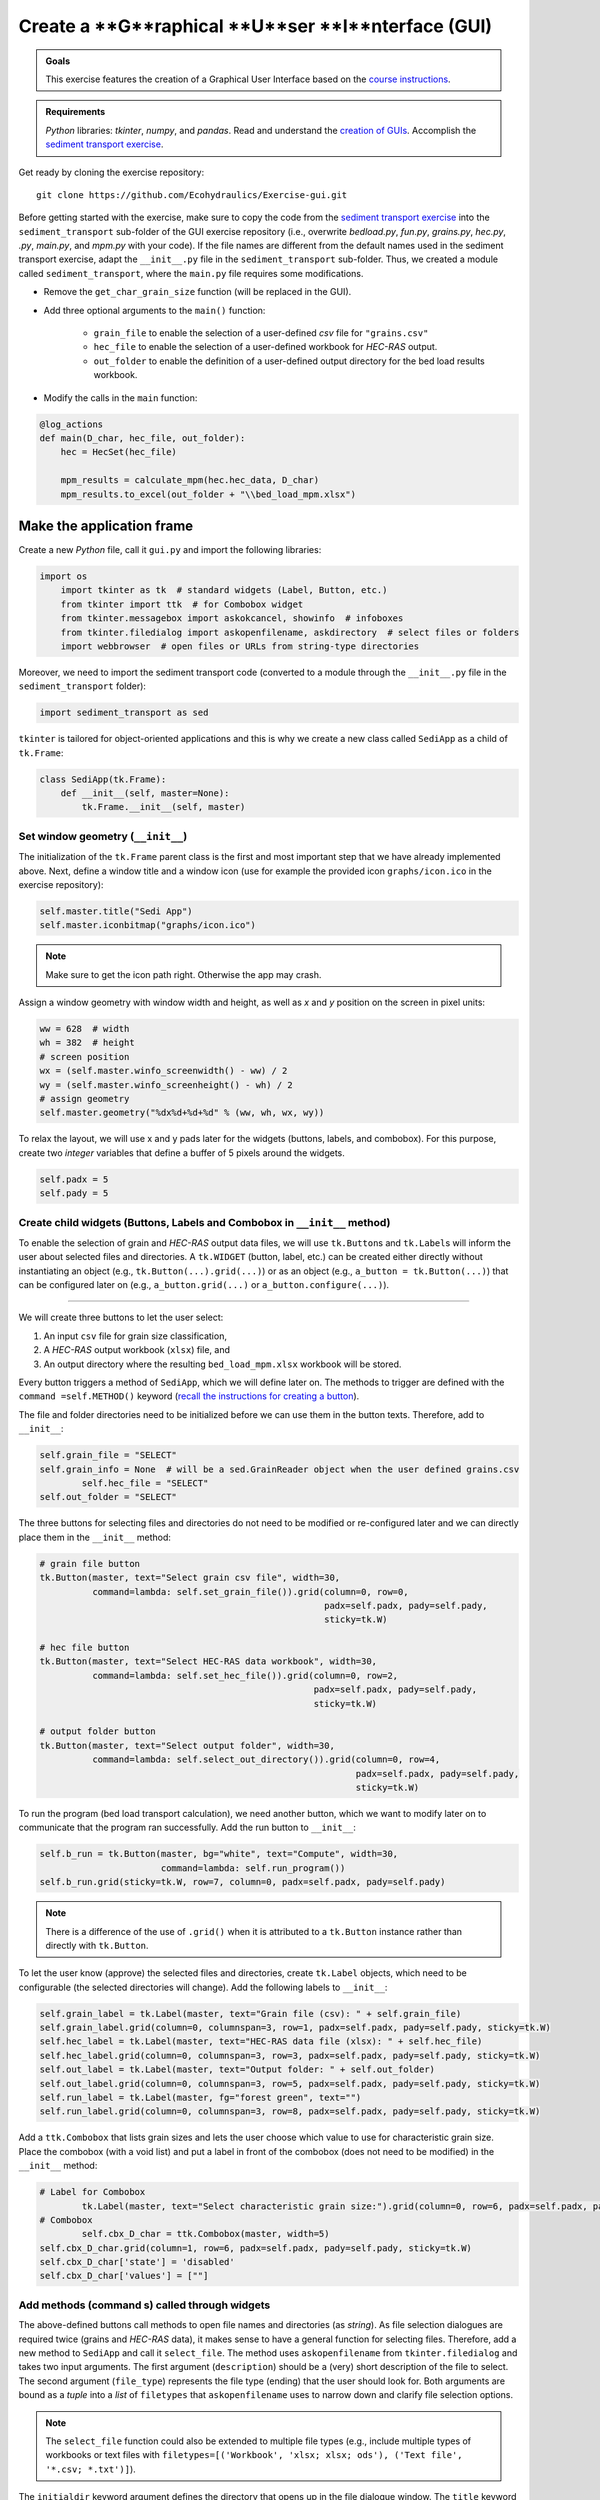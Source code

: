 Create a **G**raphical **U**ser **I**nterface (GUI)
===================================================

.. admonition:: Goals

   This exercise features the creation of a Graphical User Interface based on the `course instructions <hypy_gui.html>`__.

.. admonition:: Requirements

   *Python* libraries: *tkinter*, *numpy*, and *pandas*. Read and understand the `creation of GUIs <hypy_gui.html>`__. Accomplish the `sediment transport exercise <https://github.com/Ecohydraulics/Exercise-SedimentTransport>`__.

Get ready by cloning the exercise repository:

::

   git clone https://github.com/Ecohydraulics/Exercise-gui.git 

.. figure:: ../img/hello-gui.png    
	:alt: gui 


Before getting started with the exercise, make sure to copy the code from the `sediment transport exercise <https://github.com/Ecohydraulics/Exercise-SedimentTransport>`__ into the ``sediment_transport`` sub-folder of the GUI exercise repository (i.e., overwrite *bedload.py*, *fun.py*, *grains.py*, *hec.py*, *.py*, *main.py*, and *mpm.py* with your code). If the file names are different from the default names used in the sediment transport exercise, adapt the ``__init__.py`` file in the ``sediment_transport`` sub-folder. Thus, we created a module called ``sediment_transport``, where the ``main.py`` file requires some modifications.

-  Remove the ``get_char_grain_size`` function (will be replaced in the GUI).
-  Add three optional arguments to the ``main()`` function:
  
	-   ``grain_file`` to enable the selection of a user-defined *csv* file for ``"grains.csv"``   
	-   ``hec_file`` to enable the selection of a user-defined workbook for *HEC-RAS* output.	  
	-   ``out_folder`` to enable the definition of a user-defined output directory for the bed load results workbook.

-  Modify the calls in the ``main`` function:

.. code:: python 

   @log_actions    
   def main(D_char, hec_file, out_folder):
       hec = HecSet(hec_file)
	   
       mpm_results = calculate_mpm(hec.hec_data, D_char)
       mpm_results.to_excel(out_folder + "\\bed_load_mpm.xlsx")

Make the application frame
--------------------------

Create a new *Python* file, call it ``gui.py`` and import the following libraries:

.. code:: python 

    import os
	import tkinter as tk  # standard widgets (Label, Button, etc.)
	from tkinter import ttk  # for Combobox widget
	from tkinter.messagebox import askokcancel, showinfo  # infoboxes
	from tkinter.filedialog import askopenfilename, askdirectory  # select files or folders
	import webbrowser  # open files or URLs from string-type directories

Moreover, we need to import the sediment transport code (converted to a module through the ``__init__.py`` file in the ``sediment_transport`` folder):

.. code:: python 

   import sediment_transport as sed 

``tkinter`` is tailored for object-oriented applications and this is why we create a new class called ``SediApp`` as a child of ``tk.Frame``:

.. code:: python 

   class SediApp(tk.Frame):
       def __init__(self, master=None):
           tk.Frame.__init__(self, master)

Set window geometry (``__init__``)
~~~~~~~~~~~~~~~~~~~~~~~~~~~~~~~~~~

The initialization of the ``tk.Frame`` parent class is the first and most important step that we have already implemented above. Next, define a window title and a window icon (use for example the provided icon ``graphs/icon.ico`` in the exercise repository):

.. code:: python 

           self.master.title("Sedi App")
           self.master.iconbitmap("graphs/icon.ico")


.. note::
   Make sure to get the icon path right. Otherwise the app may crash.

Assign a window geometry with window width and height, as well as *x* and *y* position on the screen in pixel units:

.. code:: python 

        ww = 628  # width
        wh = 382  # height
        # screen position
        wx = (self.master.winfo_screenwidth() - ww) / 2
        wy = (self.master.winfo_screenheight() - wh) / 2
        # assign geometry
        self.master.geometry("%dx%d+%d+%d" % (ww, wh, wx, wy))

To relax the layout, we will use x and y pads later for the widgets (buttons, labels, and combobox). For this purpose, create two *integer* variables that define a buffer of 5 pixels around the widgets.

.. code:: python 

           self.padx = 5
           self.pady = 5


Create child widgets (Buttons, Labels and Combobox in ``__init__`` method)
~~~~~~~~~~~~~~~~~~~~~~~~~~~~~~~~~~~~~~~~~~~~~~~~~~~~~~~~~~~~~~~~~~~~~~~~~~

To enable the selection of grain and *HEC-RAS* output data files, we will use ``tk.Button``\ s and ``tk.Label``\ s will inform the user about selected files and directories. A ``tk.WIDGET`` (button, label, etc.) can be created either directly without instantiating an object (e.g., ``tk.Button(...).grid(...)``) or as an object (e.g., ``a_button = tk.Button(...)``) that can be configured later on (e.g., ``a_button.grid(...)`` or ``a_button.configure(...)``).

--------------

We will create three buttons to let the user select:

1. An input ``csv`` file for grain size classification, 
2. A *HEC-RAS* output workbook (``xlsx``) file, and 
3. An output directory where the resulting ``bed_load_mpm.xlsx`` workbook will be stored.

Every button triggers a method of ``SediApp``, which we will define later on. The methods to trigger are defined with the ``command =self.METHOD()`` keyword (`recall the instructions for creating a button <hypy_gui.html#add-a-button-to-call-a-function>`__).

The file and folder directories need to be initialized before we can use them in the button texts. Therefore, add to ``__init__``:

.. code:: python 

           self.grain_file = "SELECT"
           self.grain_info = None  # will be a sed.GrainReader object when the user defined grains.csv
		   self.hec_file = "SELECT"
           self.out_folder = "SELECT"

The three buttons for selecting files and directories do not need to be modified or re-configured later and we can directly place them in the ``__init__`` method:

.. code:: python 

        # grain file button
        tk.Button(master, text="Select grain csv file", width=30,
                  command=lambda: self.set_grain_file()).grid(column=0, row=0,
                                                              padx=self.padx, pady=self.pady,
                                                              sticky=tk.W)

        # hec file button
        tk.Button(master, text="Select HEC-RAS data workbook", width=30,
                  command=lambda: self.set_hec_file()).grid(column=0, row=2,
                                                            padx=self.padx, pady=self.pady,
                                                            sticky=tk.W)

        # output folder button
        tk.Button(master, text="Select output folder", width=30,
                  command=lambda: self.select_out_directory()).grid(column=0, row=4,
                                                                    padx=self.padx, pady=self.pady,
                                                                    sticky=tk.W)


To run the program (bed load transport calculation), we need another button, which we want to modify later on to communicate that the program ran successfully. Add the run button to ``__init__``:

.. code:: python 

        self.b_run = tk.Button(master, bg="white", text="Compute", width=30,
                               command=lambda: self.run_program())
        self.b_run.grid(sticky=tk.W, row=7, column=0, padx=self.padx, pady=self.pady)

.. note::
   There is a difference of the use of ``.grid()`` when it is attributed to a ``tk.Button`` instance rather than directly with ``tk.Button``.

To let the user know (approve) the selected files and directories, create ``tk.Label`` objects, which need to be configurable (the selected directories will change). Add the following labels to ``__init__``:

.. code:: python 

           self.grain_label = tk.Label(master, text="Grain file (csv): " + self.grain_file)
           self.grain_label.grid(column=0, columnspan=3, row=1, padx=self.padx, pady=self.pady, sticky=tk.W)
           self.hec_label = tk.Label(master, text="HEC-RAS data file (xlsx): " + self.hec_file)
           self.hec_label.grid(column=0, columnspan=3, row=3, padx=self.padx, pady=self.pady, sticky=tk.W)
           self.out_label = tk.Label(master, text="Output folder: " + self.out_folder)
           self.out_label.grid(column=0, columnspan=3, row=5, padx=self.padx, pady=self.pady, sticky=tk.W)
           self.run_label = tk.Label(master, fg="forest green", text="")
           self.run_label.grid(column=0, columnspan=3, row=8, padx=self.padx, pady=self.pady, sticky=tk.W)

Add a ``ttk.Combobox`` that lists grain sizes and lets the user choose which value to use for characteristic grain size. Place the combobox (with a void list) and put a label in front of the combobox (does not need to be modified) in the ``__init__`` method:

.. code:: python 

           # Label for Combobox      
		   tk.Label(master, text="Select characteristic grain size:").grid(column=0, row=6, padx=self.padx, pady=self.pady, sticky=tk.W)
           # Combobox      
		   self.cbx_D_char = ttk.Combobox(master, width=5)
           self.cbx_D_char.grid(column=1, row=6, padx=self.padx, pady=self.pady, sticky=tk.W)
           self.cbx_D_char['state'] = 'disabled'
           self.cbx_D_char['values'] = [""]

Add methods (command s) called through widgets
~~~~~~~~~~~~~~~~~~~~~~~~~~~~~~~~~~~~~~~~~~~~~

The above-defined buttons call methods to open file names and directories (as *string*). As file selection dialogues are required twice (grains and *HEC-RAS* data), it makes sense to have a general function for selecting files. Therefore, add a new method to ``SediApp`` and call it ``select_file``. The method uses ``askopenfilename`` from ``tkinter.filedialog`` and takes two input arguments. The first argument (``description``) should be a (very) short description of the file to select. The second argument (``file_type``) represents the file type (ending) that the user should look for. Both arguments are bound as a *tuple* into a *list* of ``filetypes`` that ``askopenfilename`` uses to narrow down and clarify file selection options.

.. note::
   The ``select_file`` function could also be extended to multiple file types (e.g., include multiple types of workbooks or text files with ``filetypes=[('Workbook', 'xlsx; xlsx; ods'), ('Text file', '*.csv; *.txt')]``).

The ``initialdir`` keyword argument defines the directory that opens up in the file dialogue window. The ``title`` keyword argument sets the dialog window’s title and ``parent`` defines the parent window or ``tk.Frame`` (important when working with multiple ``tk.Frame`` objects such as ```ttk.Notebook`` <https://docs.python.org/3.1/library/tkinter.ttk.html#tkinter.ttk.Notebook>`__ tabs).

.. code:: python 

        def select_file(self, description, file_type):
			return askopenfilename(filetypes=[(description, file_type)],
								   initialdir=os.path.abspath(""),
								   title="Select a %s file" % file_type,
								   parent=self)


To enable the selection of a grain ``csv`` file, write a ``set_grain_file`` method as used with the above ``tk.Button``. The ``set_grain_file`` method opens a file selection dialog and tries to open the file as a ``GrainReader`` object (`recall sediment transport exercise <https://github.com/Ecohydraulics/Exercise-SedimentTransport#read-grain-size-data>`__). If it cannot open the selected grain size ``csv`` file, the method falls into an ``OSError`` statement and opens a ``showinfo`` box (from ``tkinter.messagebox``) that notifies the user about the error. Otherwise (if everything is OK), the method updates the grain label (``self.grain_label``) and the combobox (``self.cbx_D_char``) with the information read from the grain size ``csv`` file.

.. code:: python 

        def set_grain_file(self):
			self.grain_file = self.select_file("grain file", "csv")
			try:
				self.grain_info = sed.GrainReader(self.grain_file)
			except OSError:
				showinfo("ERROR", "Could not open %s." % self.grain_file)
				self.grain_file = "SELECT"
				return -1

			# update grain label
			self.grain_label.config(text="Grain file (csv): " + self.grain_file)

			# update and enable combobox
			self.cbx_D_char['state'] = 'readonly'
			self.cbx_D_char['values'] = list(self.grain_info.size_classes.index)
			self.cbx_D_char.set('D84')

To enable the selection of an *HEC-RAS* output workbook, define a ``set_hec_file`` method as used in the above ``tk.Button``. After the user’s file selection, the method needs to update the *hec*-label object (``self.hec_label``).

.. code:: python 

       def set_hec_file(self):
           self.hec_file = self.select_file("HEC-RAS output file", "xlsx")
           # update hec label      
		   self.hec_label.config(text="HEC-RAS output file (xlsx): " + self.hec_file)

The selection of an output directory uses ``askdirectory``, which is another method from ``tkinter.filedialog``. After the user’s folder selection, the method needs to update the output folder label object (``self.out_label``).

.. code:: python 

       def select_out_directory(self):
           self.out_folder = askdirectory()
           # update output folder label      
		   self.out_label.config(text="Output folder: " + self.out_folder)

--------------

.. admonition:: Are all user inputs correctly defined?
	Before running the bed load computation, we need to make sure that a grain size file, *HEC-RAS* workbook, and output directory are defined because the user can press the ``self.b_run`` button at any time. To ensure that the necessary inputs are provided, parse ``self.grain_file``, ``self.hec_file``, and ``self.out_folder`` for the *string* ``"SELECT"``, which is the default value of these variables (i.e., if the user did not make a choice, the variables contain the *string* ``"SELECT"``). Implement the validity check in a method called ``valid_selections``:

.. code:: python 

    def valid_selections(self):
        if "SELECT" in self.grain_file:
            showinfo("ERROR", "Select grain size file.")
            return False
        if "SELECT" in self.hec_file:
            showinfo("ERROR", "Select HEC-RAS output file.")
            return False
        if "SELECT" in self.out_folder:
            showinfo("ERROR", "Select output folder.")
            return False
        return True


Define the run program method
~~~~~~~~~~~~~~~~~~~~~~~~~~~~~

To finalize the app, add a ``self.run_program`` method corresponding to the ``command `` function of the ``"Compute"`` button (``self.b_run``). The ``run_program`` method must ensure that the user has specified the necessary files and folders by calling the ``valid_selections`` method (and return ``-1`` otherwise). Then, the characteristic grain size selected by the user in the combobox is determined by ``self.cbx_D_char.get()``. If the provided grain ``csv`` file has no valid numeric entry for the selected characteristic grain size, ``run_program`` should fall into a ``ValueError`` statement and inform the user about the issue in a ``showinfo`` box.

An ``askokcancel`` pop-up window (from ``tkinter.messagebox``) asks the user to press *OK*/*Cancel* to run/abort the program. If the user clicks *OK*, the pop-up window returns ``True`` and starts the bed load computation through the ``main()`` function of ``sed`` (see above import of the ``sediment_transport`` module).

After the successful run of the program, the ``run_program`` method sets the foreground (text) color of the ``self.b_run`` button to ``"forest green"`` and adds the text ``"Success: Created %s" % str(self.out_folder + "/bed_load_mpm.xlsx")`` to ``self.run_label`` (defined in the ``__init__`` method). The ``webbrowser`` module’s ``open`` method opens the newly produced `Meyer-Peter & Müller (1948) <https://github.com/Ecohydraulics/Exercise-SedimentTransport#mpm>`__ bed load transport workbook (result of ``sed.main(...)``).

.. code:: python 

    def run_program(self):
        # ensure that user selected all necessary inputs
        if not self.valid_selections():
            return -1

        # get selected characteristic grain size
        try:
            D_char = float(self.grain_info.size_classes["size"][str(self.cbx_D_char.get())])
        except ValueError:
            showinfo("ERROR", "The selected characteristic grain size is not correctly defined in the csv file (float?).")
            return -1
        if askokcancel("Start calculation?", "Click OK to start the calculation."):
            sed.main(D_char, self.hec_file, self.out_folder)
            self.b_run.config(fg="forest green")
            self.run_label.config(text="Success: Created %s" % str(self.out_folder + "/bed_load_mpm.xlsx"))
            webbrowser.open(self.out_folder + "/bed_load_mpm.xlsx")


Make the script stand-alone
---------------------------

To create the window, make ``gui.py`` stand-alone executable by adding the following statement to the file bottom (`recall the stand-alone descriptions <hypy_pckg.html#stand alone>`__):

.. code:: python 

   if __name__ == '__main__':
       SediApp().mainloop()

Launch the GUi
--------------

Using `PyCharm <hy_ide.html#pycharm>`__, right-click in the ``gui.py`` script and click ``> Run 'gui'``. If the script crashes or raises error messages, trace them back, and fix the issues. Otherwise, a ``tkinter`` window opens:

.. figure:: https://github.com/Ecohydraulics/Exercise-gui/raw/master/graphs/gui-start.png    
	:alt: guistart 

Use the buttons to select a grain ``csv`` file (e.g., `grains.csv <https://github.com/Ecohydraulics/Exercise-SedimentTransport/raw/master/grains.csv>`__ from the sediment transport exercise), a *HEC-RAS* output ``xlsx`` workbook (e.g., `HEC-RAS/output.xlsx <https://github.com/Ecohydraulics/Exercise-SedimentTransport/raw/master/HEC-RAS/output.xlsx>`__ from the sediment transport exercise), and define an output directory (e.g., *…/Exercise-gui/*). Make sure to select a characteristic grain size in the combobox (e.g., ``D84``) and click on the ``Compute`` button.

After a successful run, the file ``bed_load_mpm.xlsx`` opens, the ``Compute`` button turns green, and the label below the button confirms the successful run (otherwise traceback errors and fix them). The GUi should now look like this:

.. figure:: https://github.com/Ecohydraulics/Exercise-gui/raw/master/graphs/gui-end.png    
	:alt: guiend 


+--------------+-----------------------------------------+
| *            | Tweak the validity check of user        |
| *HOMEWORK:** | inputs. Deactivate the ``self.b_run``   |
|              | button with                             |
|              | ``self.b_run["state"] = "disabled"``    |
|              | and re-activate the button              |
|              | (``self.b_run["state"] = "normal"``) if |
|              | the user inputs are correct (result of  |
|              | ``valid_selections``). For this         |
|              | purpose, the call to                    |
|              | ``valid_selections`` must be moved      |
|              | outside the ``run_program`` method.     |
+--------------+-----------------------------------------+
